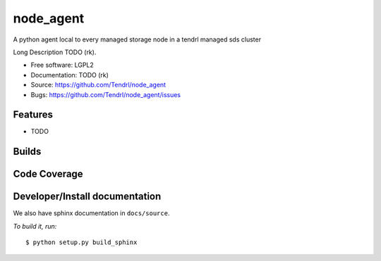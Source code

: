 ===============================
node_agent
===============================

A python agent local to every managed storage node in a tendrl managed sds cluster

Long Description TODO (rk).

* Free software: LGPL2
* Documentation: TODO (rk)
* Source: https://github.com/Tendrl/node_agent
* Bugs: https://github.com/Tendrl/node_agent/issues

Features
--------

* TODO

Builds
------

.. image:: https://travis-ci.org/Tendrl/node_agent.svg?branch=master
    :target: https://travis-ci.org/Tendrl/node_agent

Code Coverage
-------------

.. image:: https://coveralls.io/repos/github/Tendrl/node_agent/badge.svg?branch=master
    :target: https://coveralls.io/github/Tendrl/node_agent?branch=master

Developer/Install documentation
-----------------------

We also have sphinx documentation in ``docs/source``.

*To build it, run:*

::

    $ python setup.py build_sphinx
